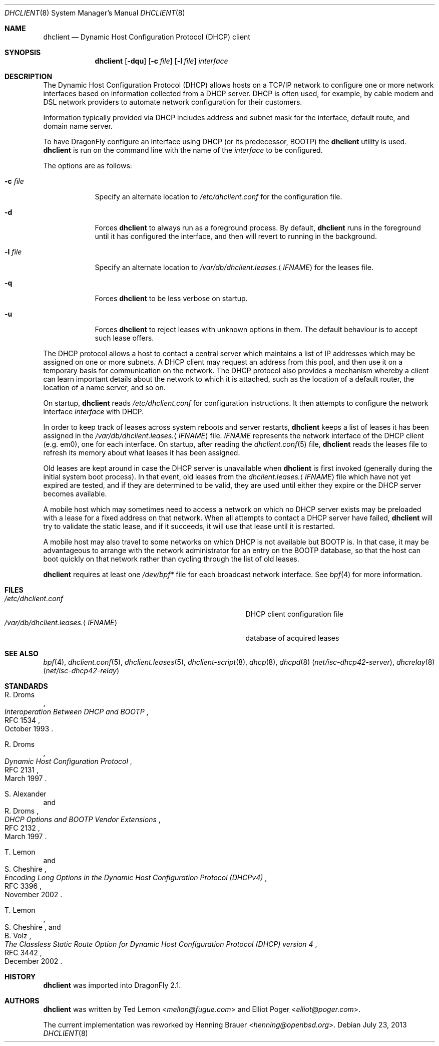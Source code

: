 .\" $OpenBSD: src/sbin/dhclient/dhclient.8,v 1.8 2011/03/02 07:44:42 jmc Exp $
.\"
.\" Copyright (c) 1997 The Internet Software Consortium.
.\" All rights reserved.
.\"
.\" Redistribution and use in source and binary forms, with or without
.\" modification, are permitted provided that the following conditions
.\" are met:
.\"
.\" 1. Redistributions of source code must retain the above copyright
.\"    notice, this list of conditions and the following disclaimer.
.\" 2. Redistributions in binary form must reproduce the above copyright
.\"    notice, this list of conditions and the following disclaimer in the
.\"    documentation and/or other materials provided with the distribution.
.\" 3. Neither the name of The Internet Software Consortium nor the names
.\"    of its contributors may be used to endorse or promote products derived
.\"    from this software without specific prior written permission.
.\"
.\" THIS SOFTWARE IS PROVIDED BY THE INTERNET SOFTWARE CONSORTIUM AND
.\" CONTRIBUTORS ``AS IS'' AND ANY EXPRESS OR IMPLIED WARRANTIES,
.\" INCLUDING, BUT NOT LIMITED TO, THE IMPLIED WARRANTIES OF
.\" MERCHANTABILITY AND FITNESS FOR A PARTICULAR PURPOSE ARE
.\" DISCLAIMED.  IN NO EVENT SHALL THE INTERNET SOFTWARE CONSORTIUM OR
.\" CONTRIBUTORS BE LIABLE FOR ANY DIRECT, INDIRECT, INCIDENTAL,
.\" SPECIAL, EXEMPLARY, OR CONSEQUENTIAL DAMAGES (INCLUDING, BUT NOT
.\" LIMITED TO, PROCUREMENT OF SUBSTITUTE GOODS OR SERVICES; LOSS OF
.\" USE, DATA, OR PROFITS; OR BUSINESS INTERRUPTION) HOWEVER CAUSED AND
.\" ON ANY THEORY OF LIABILITY, WHETHER IN CONTRACT, STRICT LIABILITY,
.\" OR TORT (INCLUDING NEGLIGENCE OR OTHERWISE) ARISING IN ANY WAY OUT
.\" OF THE USE OF THIS SOFTWARE, EVEN IF ADVISED OF THE POSSIBILITY OF
.\" SUCH DAMAGE.
.\"
.\" This software has been written for the Internet Software Consortium
.\" by Ted Lemon <mellon@fugue.com> in cooperation with Vixie
.\" Enterprises.  To learn more about the Internet Software Consortium,
.\" see ``http://www.isc.org/isc''.  To learn more about Vixie
.\" Enterprises, see ``http://www.vix.com''.
.Dd July 23, 2013
.Dt DHCLIENT 8
.Os
.Sh NAME
.Nm dhclient
.Nd Dynamic Host Configuration Protocol (DHCP) client
.Sh SYNOPSIS
.Nm
.Op Fl dqu
.Op Fl c Ar file
.Op Fl l Ar file
.Ar interface
.Sh DESCRIPTION
The Dynamic Host Configuration Protocol (DHCP) allows hosts on a TCP/IP network
to configure one or more network interfaces based on information collected from
a DHCP server.
DHCP is often used, for example, by cable modem and DSL network
providers to automate network configuration for their customers.
.Pp
Information typically provided via DHCP includes
address and subnet mask for the interface,
default route,
and domain name server.
.Pp
To have
.Dx
configure an interface using DHCP
(or its predecessor, BOOTP)
the
.Nm
utility is used.
.Nm
is run on the command line with the name of the
.Ar interface
to be configured.
.Pp
The options are as follows:
.Bl -tag -width "-p port"
.It Fl c Ar file
Specify an alternate location to
.Pa /etc/dhclient.conf
for the configuration file.
.It Fl d
Forces
.Nm
to always run as a foreground process.
By default,
.Nm
runs in the foreground until it has configured the interface, and then
will revert to running in the background.
.It Fl l Ar file
Specify an alternate location to
.Pa /var/db/dhclient.leases. Ns Aq Ar IFNAME
for the leases file.
.It Fl q
Forces
.Nm
to be less verbose on startup.
.It Fl u
Forces
.Nm
to reject leases with unknown options in them.
The default behaviour is to accept such lease offers.
.El
.Pp
The DHCP protocol allows a host to contact a central server which
maintains a list of IP addresses which may be assigned on one or more
subnets.
A DHCP client may request an address from this pool, and
then use it on a temporary basis for communication on the network.
The DHCP protocol also provides a mechanism whereby a client can learn
important details about the network to which it is attached, such as
the location of a default router, the location of a name server, and
so on.
.Pp
On startup,
.Nm
reads
.Pa /etc/dhclient.conf
for configuration instructions.
It then attempts to configure the network interface
.Ar interface
with DHCP.
.Pp
In order to keep track of leases across system reboots and server
restarts,
.Nm
keeps a list of leases it has been assigned in the
.Pa /var/db/dhclient.leases. Ns Aq Ar IFNAME
file.
.Ar IFNAME
represents the network interface of the DHCP client
.Pq e.g. em0 ,
one for each interface.
On startup, after reading the
.Xr dhclient.conf 5
file,
.Nm
reads the leases file to refresh its memory about what leases it has been
assigned.
.Pp
Old leases are kept around in case the DHCP server is unavailable when
.Nm
is first invoked (generally during the initial system boot
process).
In that event, old leases from the
.Pa dhclient.leases. Ns Aq Ar IFNAME
file which have not yet expired are tested, and if they are determined to
be valid, they are used until either they expire or the DHCP server
becomes available.
.Pp
A mobile host which may sometimes need to access a network on which no
DHCP server exists may be preloaded with a lease for a fixed
address on that network.
When all attempts to contact a DHCP server have failed,
.Nm
will try to validate the static lease, and if it
succeeds, it will use that lease until it is restarted.
.Pp
A mobile host may also travel to some networks on which DHCP is not
available but BOOTP is.
In that case, it may be advantageous to
arrange with the network administrator for an entry on the BOOTP
database, so that the host can boot quickly on that network rather
than cycling through the list of old leases.
.Pp
.Nm
requires at least one
.Pa /dev/bpf*
file for each broadcast network interface.
See
.Xr bpf 4
for more information.
.Sh FILES
.Bl -tag -width "/var/db/dhclient.leases.<IFNAME>XXX" -compact
.It Pa /etc/dhclient.conf
DHCP client configuration file
.It Pa /var/db/dhclient.leases. Ns Aq Ar IFNAME
database of acquired leases
.El
.Sh SEE ALSO
.Xr bpf 4 ,
.Xr dhclient.conf 5 ,
.Xr dhclient.leases 5 ,
.Xr dhclient-script 8 ,
.Xr dhcp 8 ,
.Xr dhcpd 8 Pq Pa net/isc-dhcp42-server ,
.Xr dhcrelay 8 Pq Pa net/isc-dhcp42-relay
.Sh STANDARDS
.Rs
.%A R. Droms
.%D October 1993
.%R RFC 1534
.%T Interoperation Between DHCP and BOOTP
.Re
.Pp
.Rs
.%A R. Droms
.%D March 1997
.%R RFC 2131
.%T Dynamic Host Configuration Protocol
.Re
.Pp
.Rs
.%A S. Alexander
.%A R. Droms
.%D March 1997
.%R RFC 2132
.%T DHCP Options and BOOTP Vendor Extensions
.Re
.Pp
.Rs
.%A T. Lemon
.%A S. Cheshire
.%D November 2002
.%R RFC 3396
.%T Encoding Long Options in the Dynamic Host Configuration Protocol (DHCPv4)
.Re
.Pp
.Rs
.%A T. Lemon
.%A S. Cheshire
.%A B. Volz
.%D December 2002
.%R RFC 3442
.%T The Classless Static Route Option for Dynamic Host Configuration Protocol (DHCP) version 4
.Re
.Sh HISTORY
.Nm
was imported into
.Dx 2.1 .
.Sh AUTHORS
.An -nosplit
.Nm
was written by
.An Ted Lemon Aq Mt mellon@fugue.com
and
.An Elliot Poger Aq Mt elliot@poger.com .
.Pp
The current implementation was reworked by
.An Henning Brauer Aq Mt henning@openbsd.org .
